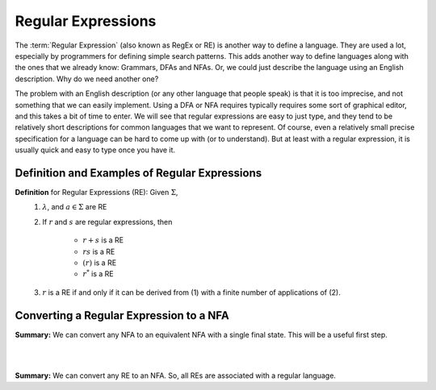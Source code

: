 .. This file is part of the OpenDSA eTextbook project. See
.. http://opendsa.org for more details.
.. Copyright (c) 2012-2020 by the OpenDSA Project Contributors, and
.. distributed under an MIT open source license.

.. avmetadata::
   :author: Mostafa Mohammed and Cliff Shaffer
   :satisfies: Regular Expressions
   :topic: Regular Expressions


Regular Expressions
===================

The :term:`Regular Expression` (also known as RegEx or RE) is another
way to define a language.
They are used a lot, especially by programmers for defining simple
search patterns.
This adds another way to define languages along with the ones that we
already know: Grammars, DFAs and NFAs.
Or, we could just describe the language using an English description.
Why do we need another one?

The problem with an English description (or any other language that
people speak) is that it is too imprecise, and not something that we
can easily implement.
Using a DFA or NFA requires typically requires some sort of graphical
editor, and this takes a bit of time to enter.
We will see that regular expressions are easy to just type, and they
tend to be relatively short descriptions for common languages that we
want to represent.
Of course, even a relatively small precise specification for a
language can be hard to come up with (or to understand).
But at least with a regular expression, it is usually quick and easy
to type once you have it.


Definition and Examples of Regular Expressions
----------------------------------------------

.. inlineav:: RegExFS ff
   :links: AV/PIFLA/Regular/RegExFS.css
   :scripts: DataStructures/PIFrames.js AV/PIFLA/Regular/RegExFS.js
   :output: show

**Definition** for Regular Expressions (RE): Given :math:`\Sigma`,
  #. :math:`\lambda`, and :math:`a \in \Sigma` are RE
  #. If :math:`r` and :math:`s` are regular expressions, then

      * :math:`r + s` is a RE
      * :math:`r s` is a RE
      * :math:`(r)` is a RE
      * :math:`r^*` is a RE
  #. :math:`r` is a RE if and only if it can be derived from (1) with
     a finite number of applications of (2). 

            
Converting a Regular Expression to a NFA
----------------------------------------

.. inlineav:: RegEx2NFA1FS ff
   :links: AV/PIFLA/Regular/RegEx2NFA1FS.css
   :scripts: DataStructures/FLA/FA.js DataStructures/PIFrames.js AV/PIFLA/Regular/RegEx2NFA1FS.js
   :output: show

**Summary:** We can convert any NFA to an equivalent NFA with a single
final state. This will be a useful first step.

.. inlineav:: RegEx2NFAorFS ff
   :links: AV/PIFLA/Regular/RegEx2NFAorFS.css
   :scripts: DataStructures/FLA/FA.js DataStructures/PIFrames.js AV/PIFLA/Regular/RegEx2NFAorFS.js
   :output: show

|

.. inlineav:: RegEx2NFAcatFS ff
   :links: AV/PIFLA/Regular/RegEx2NFAcatFS.css
   :scripts: DataStructures/FLA/FA.js DataStructures/PIFrames.js AV/PIFLA/Regular/RegEx2NFAcatFS.js
   :output: show

|

.. inlineav:: RegEx2NFAstarFS ff
   :links: AV/PIFLA/Regular/RegEx2NFAstarFS.css
   :scripts: DataStructures/FLA/FA.js DataStructures/PIFrames.js AV/PIFLA/Regular/RegEx2NFAstarFS.js
   :output: show

**Summary:** We can convert any RE to an NFA.
So, all REs are associated with a regular language.

            
